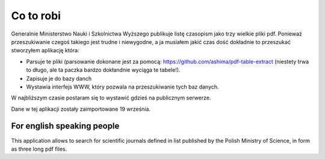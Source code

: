 Co to robi
==========

Generalnie Ministerstwo Nauki i Szkolnictwa Wyższego publikuje listę czasopism
jako trzy wielkie pliki pdf. Ponieważ przeszukiwanie czegoś takiego jest
trudne i niewygodne, a ja musiałem jakić czas dość dokładnie to przeszukać
stworzyłem aplikację która:

* Parsuje te pliki (parsowanie dokonane jest za pomocą:
  https://github.com/ashima/pdf-table-extract (niestety trwa to długo, ale
  ta paczka bardzo dokłandnie wyciąga te tabele!).
* Zapisuje je do bazy danch
* Wystawia interfejs WWW, który pozwala na przeszukiwanie tych baz danych.

W najbliższym czasie postaram się to wystawić gdzieś na publicznym serwerze.

Dane w tej aplikacji zostały zaimportowane 19 września.


For english speaking people
---------------------------

This application allows to search for scientific journals defined in list
published by the Polish Ministry of Science, in form as three long pdf files.

